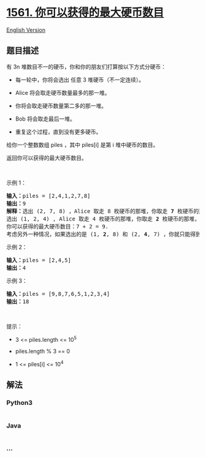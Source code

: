 * [[https://leetcode-cn.com/problems/maximum-number-of-coins-you-can-get][1561.
你可以获得的最大硬币数目]]
  :PROPERTIES:
  :CUSTOM_ID: 你可以获得的最大硬币数目
  :END:
[[./solution/1500-1599/1561.Maximum Number of Coins You Can Get/README_EN.org][English
Version]]

** 题目描述
   :PROPERTIES:
   :CUSTOM_ID: 题目描述
   :END:

#+begin_html
  <!-- 这里写题目描述 -->
#+end_html

#+begin_html
  <p>
#+end_html

有 3n 堆数目不一的硬币，你和你的朋友们打算按以下方式分硬币：

#+begin_html
  </p>
#+end_html

#+begin_html
  <ul>
#+end_html

#+begin_html
  <li>
#+end_html

每一轮中，你将会选出 任意 3 堆硬币（不一定连续）。

#+begin_html
  </li>
#+end_html

#+begin_html
  <li>
#+end_html

Alice 将会取走硬币数量最多的那一堆。

#+begin_html
  </li>
#+end_html

#+begin_html
  <li>
#+end_html

你将会取走硬币数量第二多的那一堆。

#+begin_html
  </li>
#+end_html

#+begin_html
  <li>
#+end_html

Bob 将会取走最后一堆。

#+begin_html
  </li>
#+end_html

#+begin_html
  <li>
#+end_html

重复这个过程，直到没有更多硬币。

#+begin_html
  </li>
#+end_html

#+begin_html
  </ul>
#+end_html

#+begin_html
  <p>
#+end_html

给你一个整数数组 piles ，其中 piles[i] 是第 i 堆中硬币的数目。

#+begin_html
  </p>
#+end_html

#+begin_html
  <p>
#+end_html

返回你可以获得的最大硬币数目。

#+begin_html
  </p>
#+end_html

#+begin_html
  <p>
#+end_html

 

#+begin_html
  </p>
#+end_html

#+begin_html
  <p>
#+end_html

示例 1：

#+begin_html
  </p>
#+end_html

#+begin_html
  <pre><strong>输入：</strong>piles = [2,4,1,2,7,8]
  <strong>输出：</strong>9
  <strong>解释：</strong>选出 (2, 7, 8) ，Alice 取走 8 枚硬币的那堆，你取走 <strong>7</strong> 枚硬币的那堆，Bob 取走最后一堆。
  选出 (1, 2, 4) , Alice 取走 4 枚硬币的那堆，你取走 <strong>2</strong> 枚硬币的那堆，Bob 取走最后一堆。
  你可以获得的最大硬币数目：7 + 2 = 9.
  考虑另外一种情况，如果选出的是 (1, <strong>2</strong>, 8) 和 (2, <strong>4</strong>, 7) ，你就只能得到 2 + 4 = 6 枚硬币，这不是最优解。
  </pre>
#+end_html

#+begin_html
  <p>
#+end_html

示例 2：

#+begin_html
  </p>
#+end_html

#+begin_html
  <pre><strong>输入：</strong>piles = [2,4,5]
  <strong>输出：</strong>4
  </pre>
#+end_html

#+begin_html
  <p>
#+end_html

示例 3：

#+begin_html
  </p>
#+end_html

#+begin_html
  <pre><strong>输入：</strong>piles = [9,8,7,6,5,1,2,3,4]
  <strong>输出：</strong>18
  </pre>
#+end_html

#+begin_html
  <p>
#+end_html

 

#+begin_html
  </p>
#+end_html

#+begin_html
  <p>
#+end_html

提示：

#+begin_html
  </p>
#+end_html

#+begin_html
  <ul>
#+end_html

#+begin_html
  <li>
#+end_html

3 <= piles.length <= 10^5

#+begin_html
  </li>
#+end_html

#+begin_html
  <li>
#+end_html

piles.length % 3 == 0

#+begin_html
  </li>
#+end_html

#+begin_html
  <li>
#+end_html

1 <= piles[i] <= 10^4

#+begin_html
  </li>
#+end_html

#+begin_html
  </ul>
#+end_html

** 解法
   :PROPERTIES:
   :CUSTOM_ID: 解法
   :END:

#+begin_html
  <!-- 这里可写通用的实现逻辑 -->
#+end_html

#+begin_html
  <!-- tabs:start -->
#+end_html

*** *Python3*
    :PROPERTIES:
    :CUSTOM_ID: python3
    :END:

#+begin_html
  <!-- 这里可写当前语言的特殊实现逻辑 -->
#+end_html

#+begin_src python
#+end_src

*** *Java*
    :PROPERTIES:
    :CUSTOM_ID: java
    :END:

#+begin_html
  <!-- 这里可写当前语言的特殊实现逻辑 -->
#+end_html

#+begin_src java
#+end_src

*** *...*
    :PROPERTIES:
    :CUSTOM_ID: section
    :END:
#+begin_example
#+end_example

#+begin_html
  <!-- tabs:end -->
#+end_html
